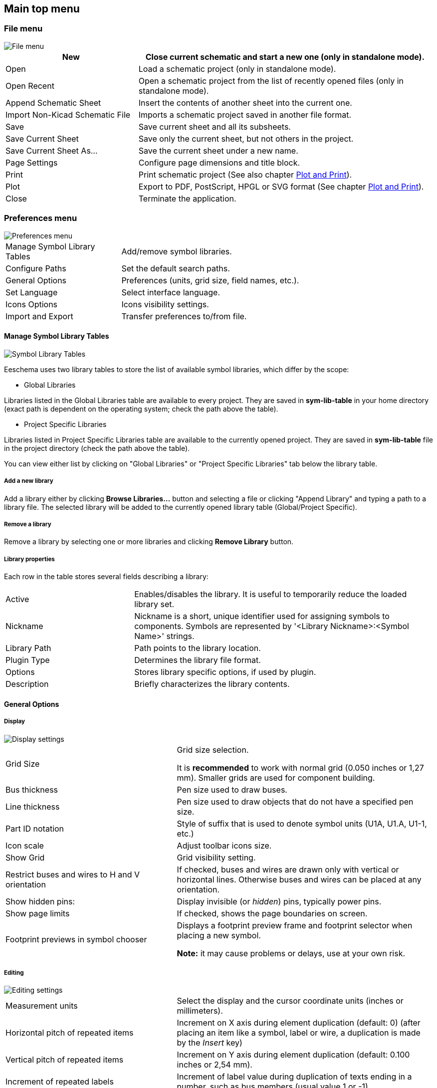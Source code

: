 
[[main-top-menu]]
== Main top menu

[[file-menu]]
=== File menu

image::images/en/menu_file.png[alt="File menu",scaledwidth="35%"]

[width="100%",cols="31%,69%",]
|=======================================================================
|New |Close current schematic and start a new one (only in standalone mode).

|Open |Load a schematic project (only in standalone mode).

|Open Recent |Open a schematic project from the list of recently opened files (only in standalone mode).

|Append Schematic Sheet |Insert the contents of another sheet into the current one.

|Import Non-Kicad Schematic File |Imports a schematic project saved in another file format.

|Save |Save current sheet and all its subsheets.

|Save Current Sheet |Save only the current sheet, but not others in the project.

|Save Current Sheet As... |Save the current sheet under a new name.

|Page Settings |Configure page dimensions and title block.

|Print |Print schematic project (See also chapter <<plot-and-print,Plot and Print>>).

|Plot |Export to PDF, PostScript, HPGL or SVG format (See chapter <<plot-and-print,Plot and Print>>).

|Close |Terminate the application.
|=======================================================================

[[preferences-menu]]
=== Preferences menu

image::images/en/menu_preferences.png[alt="Preferences menu",scaledwidth="55%"]

[width="90%",cols="30%,70%",]
|================================================
|Manage Symbol Library Tables |Add/remove symbol libraries.
|Configure Paths |Set the default search paths.
|General Options | Preferences (units, grid size, field names, etc.).
|Set Language | Select interface language.
|Icons Options | Icons visibility settings.
|Import and Export | Transfer preferences to/from file.
|================================================

[[manage-sym-lib-table]]
==== Manage Symbol Library Tables

image::images/en/options_symbol_lib.png[alt="Symbol Library Tables",scaledwidth="50%"]

Eeschema uses two library tables to store the list of available symbol libraries,
which differ by the scope:

* Global Libraries

Libraries listed in the Global Libraries table are available to every project.
They are saved in *sym-lib-table* in your home directory (exact path is
dependent on the operating system; check the path above the table).

* Project Specific Libraries

Libraries listed in Project Specific Libraries table are available to the
currently opened project. They are saved in *sym-lib-table* file in the project
directory (check the path above the table).

You can view either list by clicking on "Global Libraries" or "Project Specific
Libraries" tab below the library table.

===== Add a new library

Add a library either by clicking *Browse Libraries...* button and selecting a
file or clicking "Append Library" and typing a path to a library file. The
selected library will be added to the currently opened library table
(Global/Project Specific).

===== Remove a library

Remove a library by selecting one or more libraries and clicking *Remove
Library* button.

===== Library properties

Each row in the table stores several fields describing a library:

[cols="30%,70%",]
|======================
| Active| Enables/disables the library. It is useful to temporarily reduce the loaded library set.
| Nickname| Nickname is a short, unique identifier used for assigning symbols to components. Symbols
are represented by '<Library Nickname>:<Symbol Name>' strings.
| Library Path| Path points to the library location.
| Plugin Type| Determines the library file format.
| Options| Stores library specific options, if used by plugin.
| Description| Briefly characterizes the library contents.
|======================


[[preferences-general-options]]
==== General Options

[[preferences-display]]
===== Display

image::images/en/options_display.png[alt="Display settings",scaledwidth="70%"]

[width="100%",cols="40%,60%",]
|=======================================================================
|Grid Size| Grid size selection.

It is *recommended* to work with normal grid (0.050 inches or 1,27 mm). Smaller
grids are used for component building.

|Bus thickness |Pen size used to draw buses.

|Line thickness |Pen size used to draw objects that do not have a
specified pen size.

|Part ID notation |Style of suffix that is used to denote symbol units (U1A,
U1.A, U1-1, etc.)

|Icon scale| Adjust toolbar icons size.

|Show Grid | Grid visibility setting.

|Restrict buses and wires to H and V orientation| If checked, buses and
wires are drawn only with vertical or horizontal lines.
Otherwise buses and wires can be placed at any orientation.

|Show hidden pins: |Display invisible (or __hidden__) pins, typically
power pins.

|Show page limits |If checked, shows the page boundaries on screen.

|Footprint previews in symbol chooser| Displays a footprint preview frame and
footprint selector when placing a new symbol.

*Note:* it may cause problems or delays, use at your own risk.
|=======================================================================

[[preferences-editing]]
===== Editing

image::images/en/options_editing.png[alt="Editing settings",scaledwidth="70%"]

[width="100%",cols="40%,60%",]
|=======================================================================
|Measurement units |Select the display and the cursor coordinate units
(inches or millimeters).

|Horizontal pitch of repeated items |
Increment on X axis during element duplication (default: 0)
(after placing an item like a symbol, label or wire,
a duplication is made by the _Insert_ key)

|Vertical pitch of repeated items| Increment on Y axis during
element duplication (default: 0.100 inches or 2,54 mm).

|Increment of repeated labels |Increment of label value during duplication of texts ending
in a number, such as bus members (usual value 1 or -1).

|Default text size |Text size used when creating new text items or labels.

|Auto-save time interval |Time in minutes between saving backups.

|Automatically place symbol fields | If checked, symbol fields (e.g. value and
reference) in newly placed symbols might be moved to avoid collisions with
other items.

|Allow field autoplace to change justification | Extension of 'Automatically
place symbol fields' option. Enable text justification adjustment for symbol fields when placing
a new part.

|Always align autoplaced fields to the 50 mil grid |Extension of 'Automatically
place symbol fields' option. If checked, fields are autoplaced using 50 mils
grid, otherwise they are placed freely.
|=======================================================================

[[preferences-controls]]
===== Controls

Redefine hotkeys and set up the user interface behavior.

image::images/en/options_controls.png[alt="Controls settings",scaledwidth="70%"]

Select a new hotkey by double clicking an
action or right click on an action to show a popup menu:

[width="100%",cols="40%,60%",]
|============
|Edit | Define a new hotkey for the action (same as double click).
|Undo Changes | Reverts the recent hotkey changes for the action.
|Restore Default | Sets the action hotkey to its default value.
|Undo All Changes | Reverts all recent hotkey changes for the action.
|Restore All to Default | Sets all action hotkeys to their default values.
|============

Options description:

[width="100%",cols="40%,60%",]
|============
|Center and warp cursor on zoom | If checked, the pointed location is warped
to the screen center when zooming in/out.

|Use touchpad to pan |When enabled, view is panned using scroll wheels (or
touchpad gestures) and to zoom one needs to hold Ctrl. Otherwise scroll wheels
zoom in/out and Ctrl/Shift are the panning modifiers.

|Pan while moving object |If checked, automatically pans the window
if the cursor leaves the window during drawing or moving.
|============

[[preferences-colors]]
===== Colors

Color scheme for various graphic elements. Click on any of the color swatches to
select a new color for a particular element.

image::images/en/options_color.png[alt="Color settings",scaledwidth="95%"]

[[preferences-default-fields]]
===== Default Fields

Define additional custom fields and corresponding values that will appear in
newly placed symbols.

image::images/en/options_default_fields.png[alt="Default Fields settings",scaledwidth="70%"]

[[help-menu]]
=== Help menu

Access to on-line help (this document) for an extensive tutorial about KiCad.

Use ``Copy Version Information'' when submitting bug reports to identify your
build and system.
